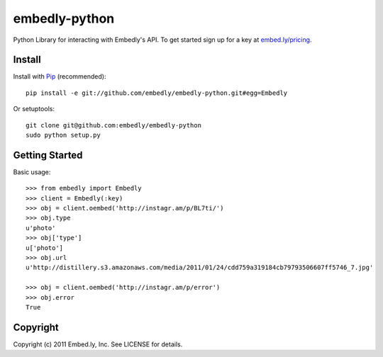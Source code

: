 embedly-python
==============
Python Library for interacting with Embedly's API. To get started sign up for
a key at `embed.ly/pricing <http://embed.ly/pricing>`_.


Install
-------
Install with `Pip <http://www.pip-installer.org>`_ (recommended)::

  pip install -e git://github.com/embedly/embedly-python.git#egg=Embedly

Or setuptools::

  git clone git@github.com:embedly/embedly-python
  sudo python setup.py


Getting Started
---------------
Basic usage::

  >>> from embedly import Embedly
  >>> client = Embedly(:key)
  >>> obj = client.oembed('http://instagr.am/p/BL7ti/')
  >>> obj.type
  u'photo'
  >>> obj['type']
  u['photo']
  >>> obj.url
  u'http://distillery.s3.amazonaws.com/media/2011/01/24/cdd759a319184cb79793506607ff5746_7.jpg'

  >>> obj = client.oembed('http://instagr.am/p/error')
  >>> obj.error
  True


Copyright
---------
Copyright (c) 2011 Embed.ly, Inc. See LICENSE for details.